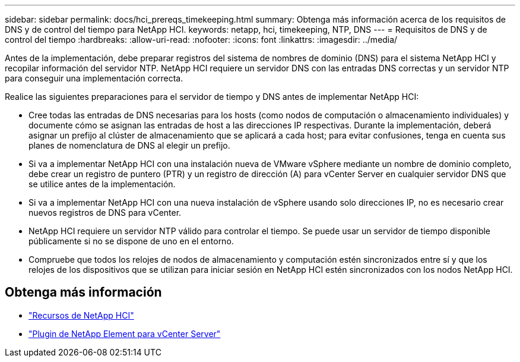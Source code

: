 ---
sidebar: sidebar 
permalink: docs/hci_prereqs_timekeeping.html 
summary: Obtenga más información acerca de los requisitos de DNS y de control del tiempo para NetApp HCI. 
keywords: netapp, hci, timekeeping, NTP, DNS 
---
= Requisitos de DNS y de control del tiempo
:hardbreaks:
:allow-uri-read: 
:nofooter: 
:icons: font
:linkattrs: 
:imagesdir: ../media/


[role="lead"]
Antes de la implementación, debe preparar registros del sistema de nombres de dominio (DNS) para el sistema NetApp HCI y recopilar información del servidor NTP. NetApp HCI requiere un servidor DNS con las entradas DNS correctas y un servidor NTP para conseguir una implementación correcta.

Realice las siguientes preparaciones para el servidor de tiempo y DNS antes de implementar NetApp HCI:

* Cree todas las entradas de DNS necesarias para los hosts (como nodos de computación o almacenamiento individuales) y documente cómo se asignan las entradas de host a las direcciones IP respectivas. Durante la implementación, deberá asignar un prefijo al clúster de almacenamiento que se aplicará a cada host; para evitar confusiones, tenga en cuenta sus planes de nomenclatura de DNS al elegir un prefijo.
* Si va a implementar NetApp HCI con una instalación nueva de VMware vSphere mediante un nombre de dominio completo, debe crear un registro de puntero (PTR) y un registro de dirección (A) para vCenter Server en cualquier servidor DNS que se utilice antes de la implementación.
* Si va a implementar NetApp HCI con una nueva instalación de vSphere usando solo direcciones IP, no es necesario crear nuevos registros de DNS para vCenter.
* NetApp HCI requiere un servidor NTP válido para controlar el tiempo. Se puede usar un servidor de tiempo disponible públicamente si no se dispone de uno en el entorno.
* Compruebe que todos los relojes de nodos de almacenamiento y computación estén sincronizados entre sí y que los relojes de los dispositivos que se utilizan para iniciar sesión en NetApp HCI estén sincronizados con los nodos NetApp HCI.


[discrete]
== Obtenga más información

* https://www.netapp.com/hybrid-cloud/hci-documentation/["Recursos de NetApp HCI"^]
* https://docs.netapp.com/us-en/vcp/index.html["Plugin de NetApp Element para vCenter Server"^]

